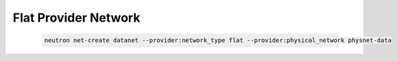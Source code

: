 .. _os_ve_deploy_flat-provider-network:

Flat Provider Network
=====================

    .. code-block:: text

        neutron net-create datanet --provider:network_type flat --provider:physical_network physnet-data